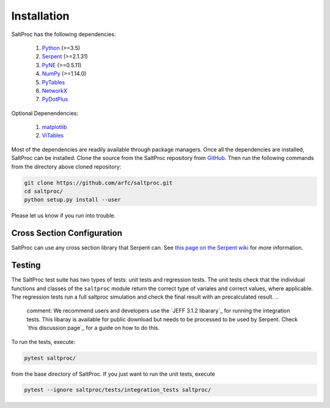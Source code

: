 Installation
============

SaltProc has the following dependencies:

  #. `Python`_ (>=3.5)
  #. `Serpent`_ (>=2.1.31)
  #. `PyNE`_ (>=0.5.11)
  #. `NumPy`_ (>=1.14.0)
  #. `PyTables`_
  #. `NetworkX`_
  #. `PyDotPlus`_

.. _Serpent: http://montecarlo.vtt.fi
.. _PyNE: http://pyne.io
.. _Python: http://python.org
.. _NumPy: http://numpy.org
.. _PyTables: http://pytables.org
.. _NetworkX: http://networkx.github.io
.. _PyDotPlus: https://pydotplus.readthedocs.io/
.. _matplotlib: http://matplotlib.org
.. _ViTables: http://vitables.org
.. _GitHub: http://github.com/arfc/saltproc


Optional Depenendencies:

  #. `matplotlib`_
  #. `ViTables`_



Most of the dependencies are readily available through package managers.
Once all the dependencies are installed, SaltProc can be installed.
Clone the source from the SaltProc repository from `GitHub`_.
Then run the following commands from the directory above cloned repository:

.. code-block:: bash

   git clone https://github.com/arfc/saltproc.git
   cd saltproc/
   python setup.py install --user

Please let us know if you run into trouble.

Cross Section Configuration
---------------------------
SaltProc can use any cross section library that Serpent can. See `this page on the Serpent wiki`_ for more information. 

.. _this page on the Serpent wiki: https://serpent.vtt.fi/mediawiki/index.php/Installing_and_running_Serpent#Setting_up_the_data_libraries

Testing
-------
The SaltProc test suite has two types of tests: unit tests and regression tests. The unit tests check that the individual functions and classes of the ``saltproc`` module return the correct type of variales and correct values, where applicable. The regression tests run a full saltproc simulation and check the final result with an precalculated result. 
..
   comment: We recommend users and developers use the `JEFF 3.1.2 libarary`_ for running the integration tests. This libaray is available for public download but needs to be processed to be used by Serpent. Check `this discussion page`_ for a guide on how to do this.
To run the tests, execute:

.. code-block:: bash

   pytest saltproc/

from the base directory of SaltProc. If you just want to run the unit tests, execute

.. code-block:: bash

   pytest --ignore saltproc/tests/integration_tests saltproc/


